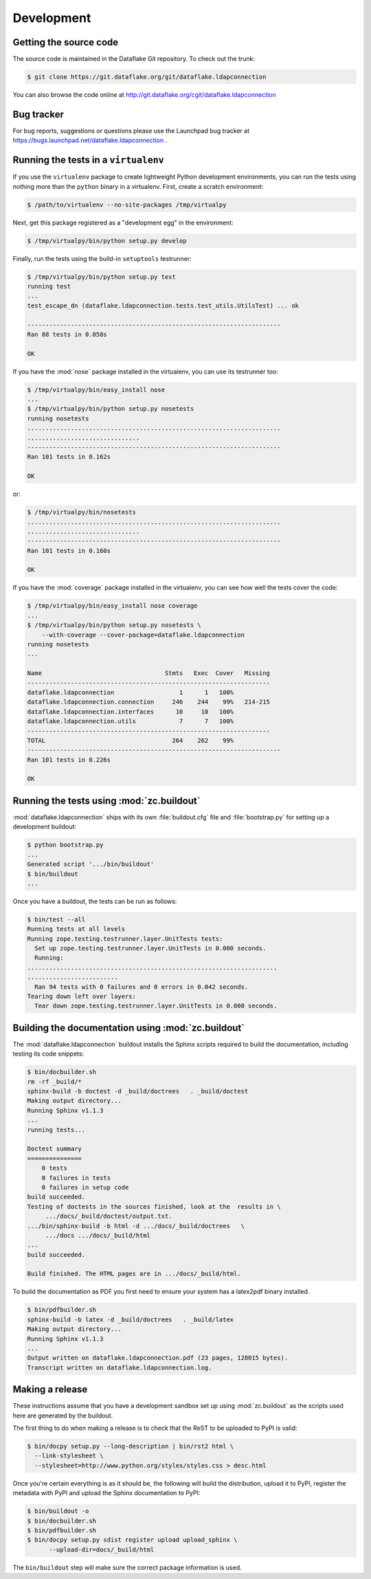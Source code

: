 =============
 Development
=============

Getting the source code
=======================
The source code is maintained in the Dataflake Git 
repository. To check out the trunk:

.. code-block:: sh

  $ git clone https://git.dataflake.org/git/dataflake.ldapconnection

You can also browse the code online at 
http://git.dataflake.org/cgit/dataflake.ldapconnection


Bug tracker
===========
For bug reports, suggestions or questions please use the 
Launchpad bug tracker at 
https://bugs.launchpad.net/dataflake.ldapconnection .


Running the tests in a ``virtualenv``
=====================================
If you use the ``virtualenv`` package to create lightweight Python
development environments, you can run the tests using nothing more
than the ``python`` binary in a virtualenv.  First, create a scratch
environment:

.. code-block:: sh

   $ /path/to/virtualenv --no-site-packages /tmp/virtualpy

Next, get this package registered as a "development egg" in the
environment:

.. code-block:: sh

   $ /tmp/virtualpy/bin/python setup.py develop

Finally, run the tests using the build-in ``setuptools`` testrunner:

.. code-block:: sh

   $ /tmp/virtualpy/bin/python setup.py test
   running test
   ...
   test_escape_dn (dataflake.ldapconnection.tests.test_utils.UtilsTest) ... ok
   
   ----------------------------------------------------------------------
   Ran 88 tests in 0.058s
   
   OK

If you have the :mod:`nose` package installed in the virtualenv, you can
use its testrunner too:

.. code-block:: sh

   $ /tmp/virtualpy/bin/easy_install nose
   ...
   $ /tmp/virtualpy/bin/python setup.py nosetests
   running nosetests
   ......................................................................
   ...............................
   ----------------------------------------------------------------------
   Ran 101 tests in 0.162s

   OK

or:

.. code-block:: sh

   $ /tmp/virtualpy/bin/nosetests
   ......................................................................
   ...............................
   ----------------------------------------------------------------------
   Ran 101 tests in 0.160s

   OK

If you have the :mod:`coverage` package installed in the virtualenv,
you can see how well the tests cover the code:

.. code-block:: sh

   $ /tmp/virtualpy/bin/easy_install nose coverage
   ...
   $ /tmp/virtualpy/bin/python setup.py nosetests \
       --with-coverage --cover-package=dataflake.ldapconnection
   running nosetests
   ...

   Name                                  Stmts   Exec  Cover   Missing
   -------------------------------------------------------------------
   dataflake.ldapconnection                  1      1   100%   
   dataflake.ldapconnection.connection     246    244    99%   214-215
   dataflake.ldapconnection.interfaces      10     10   100%   
   dataflake.ldapconnection.utils            7      7   100%   
   -------------------------------------------------------------------
   TOTAL                                   264    262    99%   
   ----------------------------------------------------------------------
   Ran 101 tests in 0.226s

   OK


Running the tests using  :mod:`zc.buildout`
===========================================
:mod:`dataflake.ldapconnection` ships with its own :file:`buildout.cfg` file and
:file:`bootstrap.py` for setting up a development buildout:

.. code-block:: sh

  $ python bootstrap.py
  ...
  Generated script '.../bin/buildout'
  $ bin/buildout
  ...

Once you have a buildout, the tests can be run as follows:

.. code-block:: sh

   $ bin/test --all
   Running tests at all levels
   Running zope.testing.testrunner.layer.UnitTests tests:
     Set up zope.testing.testrunner.layer.UnitTests in 0.000 seconds.
     Running:
   .....................................................................
   .........................
     Ran 94 tests with 0 failures and 0 errors in 0.042 seconds.
   Tearing down left over layers:
     Tear down zope.testing.testrunner.layer.UnitTests in 0.000 seconds.


Building the documentation using :mod:`zc.buildout`
===================================================
The :mod:`dataflake.ldapconnection` buildout installs the Sphinx 
scripts required to build the documentation, including testing 
its code snippets:

.. code-block:: sh

    $ bin/docbuilder.sh
    rm -rf _build/*
    sphinx-build -b doctest -d _build/doctrees   . _build/doctest
    Making output directory...
    Running Sphinx v1.1.3
    ...
    running tests...

    Doctest summary
    ===============
        0 tests
        0 failures in tests
        0 failures in setup code
    build succeeded.
    Testing of doctests in the sources finished, look at the  results in \
         .../docs/_build/doctest/output.txt.
    .../bin/sphinx-build -b html -d .../docs/_build/doctrees   \
         .../docs .../docs/_build/html
    ...
    build succeeded.

    Build finished. The HTML pages are in .../docs/_build/html.

To build the documentation as PDF you first need to ensure your system 
has a latex2pdf binary installed.

.. code-block:: sh

    $ bin/pdfbuilder.sh
    sphinx-build -b latex -d _build/doctrees   . _build/latex
    Making output directory...
    Running Sphinx v1.1.3
    ...
    Output written on dataflake.ldapconnection.pdf (23 pages, 128015 bytes).
    Transcript written on dataflake.ldapconnection.log.


Making a release
================
These instructions assume that you have a development sandbox set 
up using :mod:`zc.buildout` as the scripts used here are generated 
by the buildout.

The first thing to do when making a release is to check that the ReST
to be uploaded to PyPI is valid:

.. code-block:: sh

  $ bin/docpy setup.py --long-description | bin/rst2 html \
    --link-stylesheet \
    --stylesheet=http://www.python.org/styles/styles.css > desc.html

Once you're certain everything is as it should be, the following will
build the distribution, upload it to PyPI, register the metadata with
PyPI and upload the Sphinx documentation to PyPI:

.. code-block:: sh

  $ bin/buildout -o
  $ bin/docbuilder.sh
  $ bin/pdfbuilder.sh
  $ bin/docpy setup.py sdist register upload upload_sphinx \
        --upload-dir=docs/_build/html

The ``bin/buildout`` step will make sure the correct package information 
is used.

